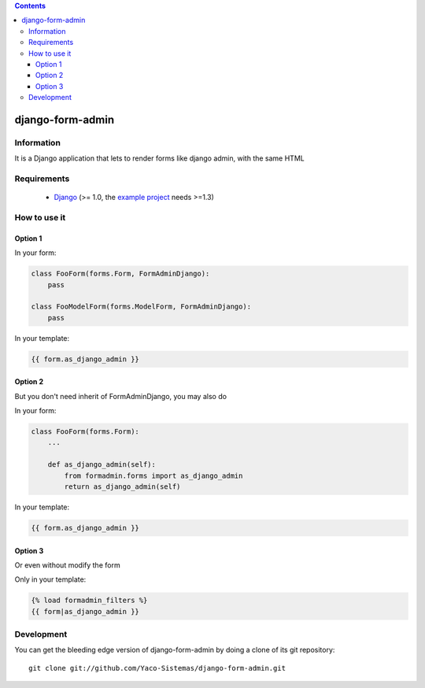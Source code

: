 .. contents::

=================
django-form-admin
=================

Information
===========

.. image:: https://badge.fury.io/py/django-form-admin.png
    :target: https://badge.fury.io/py/django-form-admin

.. image:: https://pypip.in/d/django-form-admin/badge.png
    :target: https://pypi.python.org/pypi/django-form-admin

It is a Django application that lets to render forms like django admin, with the same HTML


Requirements
============

 * `Django <https://www.djangoproject.com/>`_ (>= 1.0, the `example project <https://github.com/Yaco-Sistemas/django-form-admin/tree/master/example>`_ needs >=1.3)

How to use it
=============

Option 1
--------

In your form:

.. code-block:: python

    class FooForm(forms.Form, FormAdminDjango):
        pass

    class FooModelForm(forms.ModelForm, FormAdminDjango):
        pass

In your template:

.. code-block:: html+django

    {{ form.as_django_admin }}

Option 2
--------

But you don't need inherit of FormAdminDjango, you may also do

In your form:

.. code-block:: python

    class FooForm(forms.Form):
        ...

        def as_django_admin(self):
            from formadmin.forms import as_django_admin
            return as_django_admin(self)


In your template:

.. code-block:: html+django

    {{ form.as_django_admin }}


Option 3
--------

Or even without modify the form

Only in your template:

.. code-block:: html+django

    {% load formadmin_filters %}
    {{ form|as_django_admin }}


Development
===========

You can get the bleeding edge version of django-form-admin by doing a clone
of its git repository::

  git clone git://github.com/Yaco-Sistemas/django-form-admin.git
